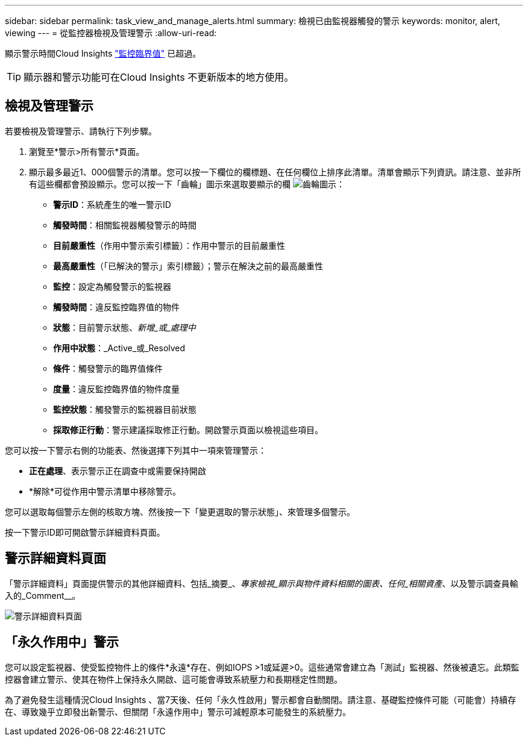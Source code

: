---
sidebar: sidebar 
permalink: task_view_and_manage_alerts.html 
summary: 檢視已由監視器觸發的警示 
keywords: monitor, alert, viewing 
---
= 從監控器檢視及管理警示
:allow-uri-read: 


[role="lead"]
顯示警示時間Cloud Insights link:task_create_monitor.html["監控臨界值"] 已超過。


TIP: 顯示器和警示功能可在Cloud Insights 不更新版本的地方使用。



== 檢視及管理警示

若要檢視及管理警示、請執行下列步驟。

. 瀏覽至*警示>所有警示*頁面。
. 顯示最多最近1、000個警示的清單。您可以按一下欄位的欄標題、在任何欄位上排序此清單。清單會顯示下列資訊。請注意、並非所有這些欄都會預設顯示。您可以按一下「齒輪」圖示來選取要顯示的欄 image:gear.png["齒輪圖示"]：
+
** *警示ID*：系統產生的唯一警示ID
** *觸發時間*：相關監視器觸發警示的時間
** *目前嚴重性*（作用中警示索引標籤）：作用中警示的目前嚴重性
** *最高嚴重性*（「已解決的警示」索引標籤）；警示在解決之前的最高嚴重性
** *監控*：設定為觸發警示的監視器
** *觸發時間*：違反監控臨界值的物件
** *狀態*：目前警示狀態、_新增_或_處理中_
** *作用中狀態*：_Active_或_Resolved
** *條件*：觸發警示的臨界值條件
** *度量*：違反監控臨界值的物件度量
** *監控狀態*：觸發警示的監視器目前狀態
** *採取修正行動*：警示建議採取修正行動。開啟警示頁面以檢視這些項目。




您可以按一下警示右側的功能表、然後選擇下列其中一項來管理警示：

* *正在處理*、表示警示正在調查中或需要保持開啟
* *解除*可從作用中警示清單中移除警示。


您可以選取每個警示左側的核取方塊、然後按一下「變更選取的警示狀態」、來管理多個警示。

按一下警示ID即可開啟警示詳細資料頁面。



== 警示詳細資料頁面

「警示詳細資料」頁面提供警示的其他詳細資料、包括_摘要_、_專家檢視_顯示與物件資料相關的圖表、任何_相關資產_、以及警示調查員輸入的_Comment__。

image:alert_detail_page.png["警示詳細資料頁面"]



== 「永久作用中」警示

您可以設定監視器、使受監控物件上的條件*永遠*存在、例如IOPS >1或延遲>0。這些通常會建立為「測試」監視器、然後被遺忘。此類監控器會建立警示、使其在物件上保持永久開啟、這可能會導致系統壓力和長期穩定性問題。

為了避免發生這種情況Cloud Insights 、當7天後、任何「永久性啟用」警示都會自動關閉。請注意、基礎監控條件可能（可能會）持續存在、導致幾乎立即發出新警示、但關閉「永遠作用中」警示可減輕原本可能發生的系統壓力。
